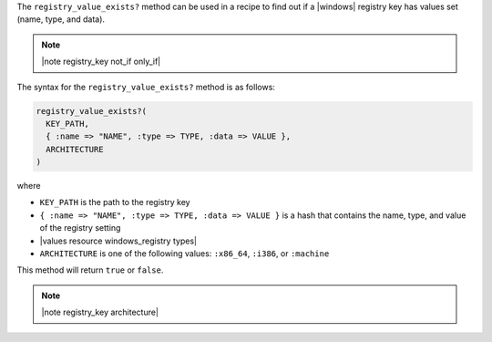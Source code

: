 .. The contents of this file are included in multiple topics.
.. This file should not be changed in a way that hinders its ability to appear in multiple documentation sets.

The ``registry_value_exists?`` method can be used in a recipe to find out if a |windows| registry key has values set (name, type, and data).  

.. note:: |note registry_key not_if only_if|

The syntax for the ``registry_value_exists?`` method is as follows:

.. code-block:: ruby

   registry_value_exists?(
     KEY_PATH, 
     { :name => "NAME", :type => TYPE, :data => VALUE }, 
     ARCHITECTURE
   )

where 

* ``KEY_PATH`` is the path to the registry key
* ``{ :name => "NAME", :type => TYPE, :data => VALUE }`` is a hash that contains the name, type, and value of the registry setting
* |values resource windows_registry types|
* ``ARCHITECTURE`` is one of the following values: ``:x86_64``, ``:i386``, or ``:machine``

This method will return ``true`` or ``false``.  

.. note:: |note registry_key architecture|




